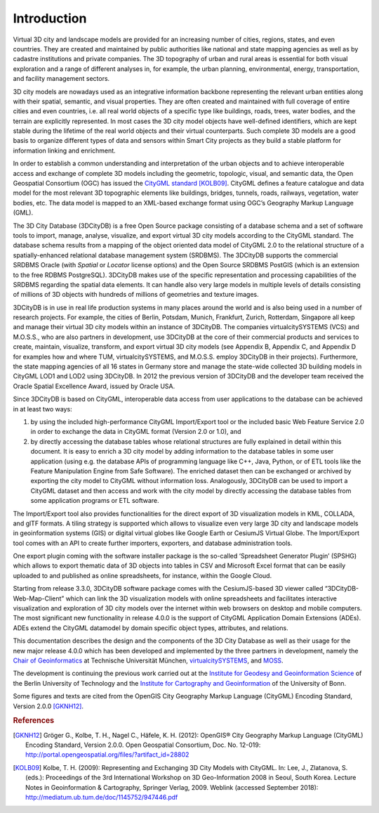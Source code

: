 Introduction
============

Virtual 3D city and landscape models are provided for an increasing
number of cities, regions, states, and even countries. They are created
and maintained by public authorities like national and state mapping
agencies as well as by cadastre institutions and private companies. The
3D topography of urban and rural areas is essential for both visual
exploration and a range of different analyses in, for example, the urban
planning, environmental, energy, transportation, and facility management
sectors.

3D city models are nowadays used as an integrative information backbone
representing the relevant urban entities along with their spatial,
semantic, and visual properties. They are often created and maintained
with full coverage of entire cities and even countries, i.e. all real
world objects of a specific type like buildings, roads, trees, water
bodies, and the terrain are explicitly represented. In most cases the 3D
city model objects have well-defined identifiers, which are kept stable
during the lifetime of the real world objects and their virtual
counterparts. Such complete 3D models are a good basis to organize
different types of data and sensors within Smart City projects as they
build a stable platform for information linking and enrichment.

In order to establish a common understanding and interpretation of the
urban objects and to achieve interoperable access and exchange of
complete 3D models including the geometric, topologic, visual, and
semantic data, the Open Geospatial Consortium (OGC) has issued the
`CityGML standard <https://www.opengeospatial.org/standards/citygml>`_ [KOLB09]_.
CityGML defines a feature catalogue and data model for the most relevant
3D topographic elements like buildings, bridges, tunnels, roads,
railways, vegetation, water bodies, etc. The data model is mapped to an
XML-based exchange format using OGC’s Geography Markup Language (GML).

The 3D City Database (3DCityDB) is a free Open Source package consisting
of a database schema and a set of software tools to import, manage,
analyse, visualize, and export virtual 3D city models according to the
CityGML standard. The database schema results from a mapping of the
object oriented data model of CityGML 2.0 to the relational structure of
a spatially-enhanced relational database management system (SRDBMS). The
3DCityDB supports the commercial SRDBMS Oracle (with *Spatial* or
*Locator* license options) and the Open Source SRDBMS PostGIS (which is
an extension to the free RDBMS PostgreSQL). 3DCityDB makes use of the
specific representation and processing capabilities of the SRDBMS
regarding the spatial data elements. It can handle also very large
models in multiple levels of details consisting of millions of 3D
objects with hundreds of millions of geometries and texture images.

3DCityDB is in use in real life production systems in many places around
the world and is also being used in a number of research projects. For
example, the cities of Berlin, Potsdam, Munich, Frankfurt, Zurich,
Rotterdam, Singapore all keep and manage their virtual 3D city models
within an instance of 3DCityDB. The companies virtualcitySYSTEMS (VCS)
and M.O.S.S., who are also partners in development, use 3DCityDB at the
core of their commercial products and services to create, maintain,
visualize, transform, and export virtual 3D city models (see Appendix B,
Appendix C, and Appendix D for examples how and where TUM,
virtualcitySYSTEMS, and M.O.S.S. employ 3DCityDB in their projects).
Furthermore, the state mapping agencies of all 16 states in Germany
store and manage the state-wide collected 3D building models in CityGML
LOD1 and LOD2 using 3DCityDB. In 2012 the previous version of 3DCityDB
and the developer team received the Oracle Spatial Excellence Award,
issued by Oracle USA.

Since 3DCityDB is based on CityGML, interoperable data access from user
applications to the database can be achieved in at least two ways:

1) by using the included high-performance CityGML Import/Export tool or
   the included basic Web Feature Service 2.0 in order to exchange the
   data in CityGML format (Version 2.0 or 1.0), and

2) by directly accessing the database tables whose relational structures
   are fully explained in detail within this document. It is easy to
   enrich a 3D city model by adding information to the database tables
   in some user application (using e.g. the database APIs of programming
   language like C++, Java, Python, or of ETL tools like the Feature
   Manipulation Engine from Safe Software). The enriched dataset then
   can be exchanged or archived by exporting the city model to CityGML
   without information loss. Analogously, 3DCityDB can be used to import
   a CityGML dataset and then access and work with the city model by
   directly accessing the database tables from some application programs
   or ETL software.

The Import/Export tool also provides functionalities for the direct
export of 3D visualization models in KML, COLLADA, and glTF formats. A
tiling strategy is supported which allows to visualize even very large
3D city and landscape models in geoinformation systems (GIS) or digital
virtual globes like Google Earth or CesiumJS Virtual Globe. The
Import/Export tool comes with an API to create further importers,
exporters, and database administration tools.

One export plugin coming with the software installer package is the
so-called ‘Spreadsheet Generator Plugin’ (SPSHG) which allows to export
thematic data of 3D objects into tables in CSV and Microsoft Excel format
that can be easily uploaded to and published as online spreadsheets, for
instance, within the Google Cloud.

Starting from release 3.3.0, 3DCityDB software package comes with the
CesiumJS-based 3D viewer called “3DCityDB-Web-Map-Client” which can link
the 3D visualization models with online spreadsheets and facilitates
interactive visualization and exploration of 3D city models over the
internet within web browsers on desktop and mobile computers. The most
significant new functionality in release 4.0.0 is the support of CityGML
Application Domain Extensions (ADEs). ADEs extend the CityGML datamodel
by domain specific object types, attributes, and relations.

This documentation describes the design and the components of the 3D City
Database as well as their usage for the new major release 4.0.0 which
has been developed and implemented by the three partners in development,
namely the `Chair of Geoinformatics <https://www.gis.bgu.tum.de/en/home/>`_
at Technische Universität München, `virtualcitySYSTEMS <https://www.virtualcitysystems.de/en/>`_,
and `MOSS <https://www.moss.de/>`_.

The development is continuing the previous work carried out at the
`Institute for Geodesy and Geoinformation Science <https://www.igg.tu-berlin.de/menue/institut_fuer_geodaesie_und_geoinformationstechnik/parameter/en/>`_
of the Berlin University of Technology and the
`Institute for Cartography and Geoinformation <https://www.geoinfo.uni-bonn.de/en>`_
of the University of Bonn.

Some figures and texts are cited from the OpenGIS City Geography Markup
Language (CityGML) Encoding Standard, Version 2.0.0 [GKNH12]_.

.. rubric:: References

.. [GKNH12] Gröger G., Kolbe, T. H., Nagel C., Häfele, K. H. (2012): OpenGIS® City Geography Markup Language (CityGML) Encoding Standard, Version 2.0.0. Open Geospatial Consortium, Doc. No. 12-019: http://portal.opengeospatial.org/files/?artifact_id=28802

.. [KOLB09] Kolbe, T. H. (2009): Representing and Exchanging 3D City Models with CityGML. In: Lee, J., Zlatanova, S. (eds.): Proceedings of the 3rd International Workshop on 3D Geo-Information 2008 in Seoul, South Korea. Lecture Notes in Geoinformation & Cartography, Springer Verlag, 2009. Weblink (accessed September 2018): http://mediatum.ub.tum.de/doc/1145752/947446.pdf
